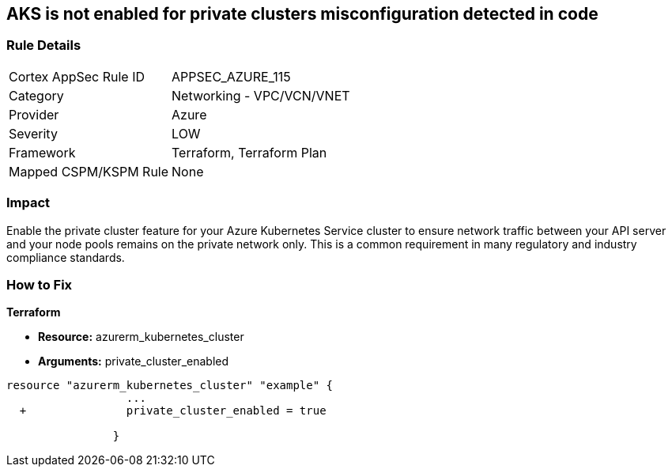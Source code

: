 == AKS is not enabled for private clusters misconfiguration detected in code
// Azure Kubernetes Service (AKS) disabled for private clusters


=== Rule Details

[cols="1,2"]
|===
|Cortex AppSec Rule ID |APPSEC_AZURE_115
|Category |Networking - VPC/VCN/VNET
|Provider |Azure
|Severity |LOW
|Framework |Terraform, Terraform Plan
|Mapped CSPM/KSPM Rule |None
|===
 



=== Impact
Enable the private cluster feature for your Azure Kubernetes Service cluster to ensure network traffic between your API server and your node pools remains on the private network only.
This is a common requirement in many regulatory and industry compliance standards.

=== How to Fix


*Terraform* 


* *Resource:* azurerm_kubernetes_cluster
* *Arguments:* private_cluster_enabled


[source,go]
----
resource "azurerm_kubernetes_cluster" "example" {
                  ...
  +               private_cluster_enabled = true
                  
                }
----
